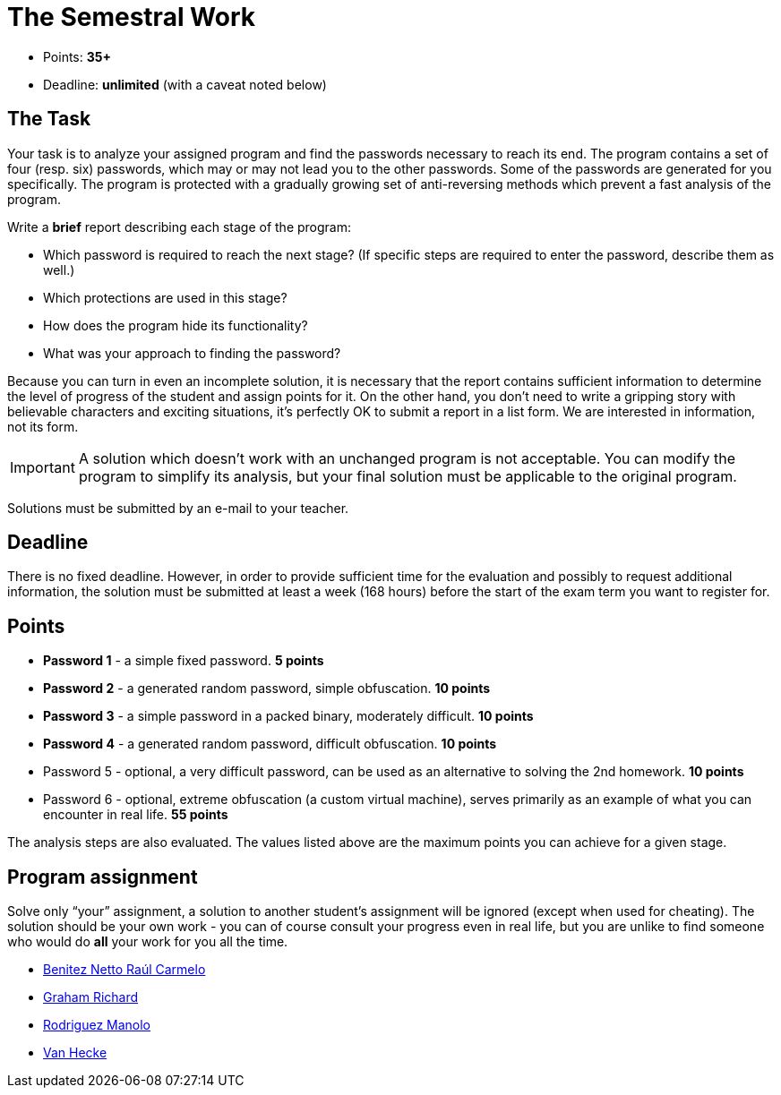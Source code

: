= The Semestral Work 
:imagesdir: ../../media/en/labs


* Points: *35+*
* Deadline: *unlimited* (with a caveat noted below)


== The Task


Your task is to analyze your assigned program and find the passwords necessary to reach its end. The program contains a set of four (resp. six) passwords, which may or may not lead you to the other passwords. Some of the passwords are generated for you specifically. The program is protected with a gradually growing set of anti-reversing methods which prevent a fast analysis of the program.

Write a *brief* report describing each stage of the program:

* Which password is required to reach the next stage? (If specific steps are required to enter the password, describe them as well.)
* Which protections are used in this stage?
* How does the program hide its functionality?
* What was your approach to finding the password?

Because you can turn in even an incomplete solution, it is necessary that the report contains sufficient information to determine the level of progress of the student and assign points for it. On the other hand, you don't need to write a gripping story with believable characters and exciting situations, it's perfectly OK to submit a report in a list form. We are interested in information, not its form.

IMPORTANT: A solution which doesn't work with an unchanged program is not acceptable. You can modify the program to simplify its analysis, but your final solution must be applicable to the original program.


Solutions must be submitted by an e-mail to your teacher.


== Deadline


There is no fixed deadline. However, in order to provide sufficient time for the evaluation and possibly to request additional information, the solution must be submitted at least a week (168 hours) before the start of the exam term you want to register for.


== Points


* *Password 1* - a simple fixed password. *5 points*
* *Password 2* - a generated random password, simple obfuscation. *10 points*
* *Password 3* - a simple password in a packed binary, moderately difficult. *10 points*
* *Password 4* - a generated random password, difficult obfuscation. *10 points*
* Password 5 - optional, a very difficult password, can be used as an alternative to solving the 2nd homework. *10 points*
* Password 6 - optional, extreme obfuscation (a custom virtual machine), serves primarily as an example of what you can encounter in real life. *55 points*

The analysis steps are also evaluated. The values listed above are the maximum points you can achieve for a given stage.


== Program assignment


Solve only “your” assignment, a solution to another student's assignment will be ignored (except when used for cheating). The solution should be your own work - you can of course consult your progress even in real life, but you are unlike to find someone who would do *all* your work for you all the time.


* http://users.fit.cvut.cz/~kokesjo1/MI-REV/sem.prace/benitrau.zip[Benitez Netto Raúl Carmelo]
* http://users.fit.cvut.cz/~kokesjo1/MI-REV/sem.prace/graharic.zip[Graham Richard]
* http://users.fit.cvut.cz/~kokesjo1/MI-REV/sem.prace/rodriman.zip[Rodriguez Manolo]
* http://users.fit.cvut.cz/~kokesjo1/MI-REV/sem.prace/vanhecle.zip[Van Hecke]

